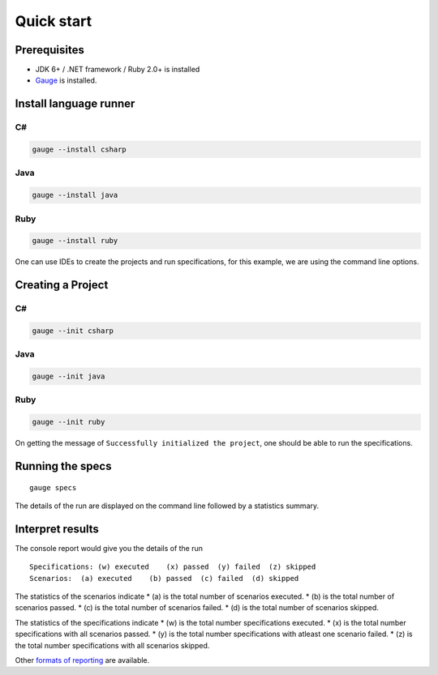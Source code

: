 Quick start
============================

Prerequisites
-------------

-  JDK 6+ / .NET framework / Ruby 2.0+ is installed
-  `Gauge <../../installations/operating_system>`__ is installed.

Install language runner
-----------------------

C#
^^

.. code-block:: console

   gauge --install csharp

Java
^^^^

.. code-block:: console

   gauge --install java


Ruby
^^^^

.. code-block:: console

   gauge --install ruby

One can use IDEs to create the projects and run specifications, for this
example, we are using the command line options.

Creating a Project
------------------

C#
^^

.. code-block:: console

   gauge --init csharp

Java
^^^^

.. code-block:: console

   gauge --init java


Ruby
^^^^

.. code-block:: bash

   gauge --init ruby


On getting the message of ``Successfully initialized the project``, one
should be able to run the specifications.

Running the specs
-----------------

::

   gauge specs

The details of the run are displayed on the command line followed by a
statistics summary.

Interpret results
-----------------

The console report would give you the details of the run

::

    Specifications: (w) executed    (x) passed  (y) failed  (z) skipped
    Scenarios:  (a) executed    (b) passed  (c) failed  (d) skipped

The statistics of the scenarios indicate \* (a) is the total number of
scenarios executed. \* (b) is the total number of scenarios passed. \*
(c) is the total number of scenarios failed. \* (d) is the total number
of scenarios skipped.

The statistics of the specifications indicate \* (w) is the total number
specifications executed. \* (x) is the total number specifications with
all scenarios passed. \* (y) is the total number specifications with
atleast one scenario failed. \* (z) is the total number specifications
with all scenarios skipped.

Other `formats of reporting <../reporting_features/README.md>`__ are
available.
